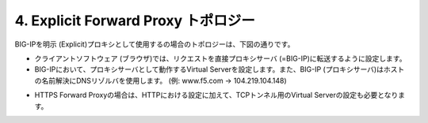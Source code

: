 4. Explicit Forward Proxy トポロジー
===========================

BIG-IPを明示 (Explicit)プロキシとして使用するの場合のトポロジーは、下図の通りです。

.. image:: images/mod1-4-1.png
   :scale: 40%

- クライアントソフトウェア (ブラウザ)では、リクエストを直接プロキシサーバ (=BIG-IP)に転送するように設定します。
- BIG-IPにおいて、プロキシサーバとして動作するVirtual Serverを設定します。また、BIG-IP (プロキシサーバ)はホストの名前解決にDNSリゾルバを使用します。 (例: www.f5.com → 104.219.104.148)

.. image:: images/mod1-4-2.png
   :scale: 40%

- HTTPS Forward Proxyの場合は、HTTPにおける設定に加えて、TCPトンネル用のVirtual Serverの設定も必要となります。
